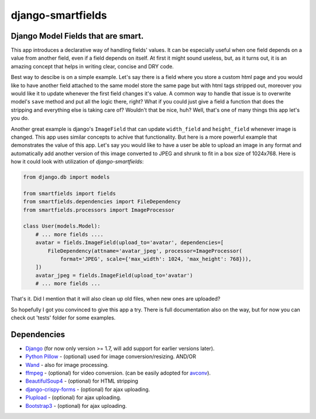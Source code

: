 django-smartfields
##################

.. image:: https://readthedocs.org/projects/django-smartfields/badge/?version=latest
   :target: https://readthedocs.org/projects/django-smartfields/?badge=latest
   :alt: Documentation Status

.. image:: https://img.shields.io/pypi/v/django-smartfields.svg
    :target: https://pypi.python.org/pypi/django-smartfields/
    :alt: Latest Version

.. image:: https://img.shields.io/pypi/dm/django-smartfields.svg
   :target: https://pypi.python.org/pypi/django-smartfields/
   :alt: Number of PyPI downloads

.. image:: https://landscape.io/github/lehins/django-smartfields/master/landscape.png
   :target: https://landscape.io/github/lehins/django-smartfields/master
   :alt: Code Health

.. image:: https://travis-ci.org/lehins/django-smartfields.svg?branch=master   
   :target: https://travis-ci.org/lehins/django-smartfields
   :alt: Travis-CI

.. image:: https://coveralls.io/repos/lehins/django-smartfields/badge.png?branch=master 
   :target: https://coveralls.io/r/lehins/django-smartfields
   :alt: Tests Coverage


Django Model Fields that are smart.
-----------------------------------

This app introduces a declarative way of handling fields' values. It can be
especially useful when one field depends on a value from another field, even if
a field depends on itself. At first it might sound useless, but, as it turns
out, it is an amazing concept that helps in writing clear, concise and DRY code.

Best way to descibe is on a simple example. Let's say there is a field where you
store a custom html page and you would like to have another field attached to
the same model store the same page but with html tags stripped out, moreover you
would like it to update whenever the first field changes it's value. A common
way to handle that issue is to overwrite model's ``save`` method and put all the
logic there, right? What if you could just give a field a function that does the
stripping and everything else is taking care of? Wouldn't that be nice, huh?
Well, that's one of many things this app let's you do.

Another great example is django's ``ImageField`` that can update ``width_field``
and ``height_field`` whenever image is changed. This app uses similar concepts
to achive that functionality. But here is a more powerful example that
demonstrates the value of this app. Let's say you would like to have a user be
able to upload an image in any format and automatically add another version of
this image converted to JPEG and shrunk to fit in a box size of 1024x768. Here
is how it could look with utilization of `django-smartfields`:

.. code-block:: python

    from django.db import models
    
    from smartfields import fields
    from smartfields.dependencies import FileDependency
    from smartfields.processors import ImageProcessor

    class User(models.Model):
        # ... more fields ....
        avatar = fields.ImageField(upload_to='avatar', dependencies=[
            FileDependency(attname='avatar_jpeg', processor=ImageProcessor(
                format='JPEG', scale={'max_width': 1024, 'max_height': 768})),
        ])
        avatar_jpeg = fields.ImageField(upload_to='avatar')
        # ... more fields ...

That's it. Did I mention that it will also clean up old files, when new ones are
uploaded?

So hopefully I got you convinced to give this app a try. There is full
documentation also on the way, but for now you can check out 'tests' folder for
some examples.


Dependencies
------------
* `Django <https://djangoproject.com/>`_ (for now only version >= 1.7, will add
  support for earlier versions later).
* `Python Pillow <https://pillow.readthedocs.org>`_ - (optional) used for
  image conversion/resizing. AND/OR
* `Wand <http://docs.wand-py.org>`_ - also for image processing.
* `ffmpeg <https://www.ffmpeg.org/>`_ - (optional) for video conversion. (can
  be easily adopted for `avconv <https://libav.org/avconv.html>`_).
* `BeautifulSoup4 <https://pypi.python.org/pypi/beautifulsoup4/>`_ - (optional)
  for HTML stripping
* `django-crispy-forms
  <https://readthedocs.org/projects/django-crispy-forms/>`_ - (optional) for
  ajax uploading.
* `Plupload <http://www.plupload.com/>`_ - (optional) for ajax uploading.
* `Bootstrap3 <http://getbootstrap.com/>`_ - (optional) for ajax uploading.
